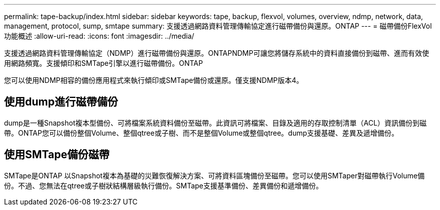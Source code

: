 ---
permalink: tape-backup/index.html 
sidebar: sidebar 
keywords: tape, backup, flexvol, volumes, overview, ndmp, network, data, management, protocol, sump, smtape 
summary: 支援透過網路資料管理傳輸協定進行磁帶備份與還原。ONTAP 
---
= 磁帶備份FlexVol 功能概述
:allow-uri-read: 
:icons: font
:imagesdir: ../media/


[role="lead"]
支援透過網路資料管理傳輸協定（NDMP）進行磁帶備份與還原。ONTAPNDMP可讓您將儲存系統中的資料直接備份到磁帶、進而有效使用網路頻寬。支援傾印和SMTape引擎以進行磁帶備份。ONTAP

您可以使用NDMP相容的備份應用程式來執行傾印或SMTape備份或還原。僅支援NDMP版本4。



== 使用dump進行磁帶備份

dump是一種Snapshot複本型備份、可將檔案系統資料備份至磁帶。此資訊可將檔案、目錄及適用的存取控制清單（ACL）資訊備份到磁帶。ONTAP您可以備份整個Volume、整個qtree或子樹、而不是整個Volume或整個qtree。dump支援基礎、差異及遞增備份。



== 使用SMTape備份磁帶

SMTape是ONTAP 以Snapshot複本為基礎的災難恢復解決方案、可將資料區塊備份至磁帶。您可以使用SMTaper對磁帶執行Volume備份。不過、您無法在qtree或子樹狀結構層級執行備份。SMTape支援基準備份、差異備份和遞增備份。
